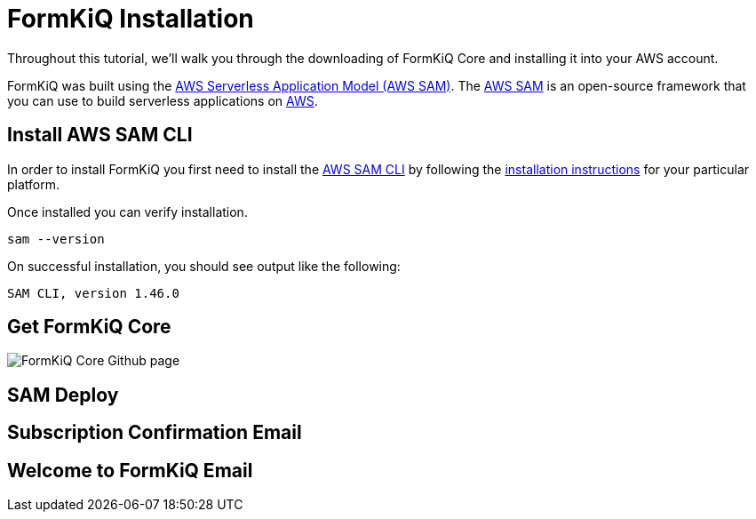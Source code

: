 = FormKiQ Installation

Throughout this tutorial, we’ll walk you through the downloading of FormKiQ Core and installing it into your AWS account.

FormKiQ was built using the https://aws.amazon.com/serverless/sam/[AWS Serverless Application Model (AWS SAM)]. The https://aws.amazon.com/serverless/sam/[AWS SAM] is an open-source framework that you can use to build serverless applications on https://aws.amazon.com[AWS].

== Install AWS SAM CLI

In order to install FormKiQ you first need to install the https://docs.aws.amazon.com/serverless-application-model/latest/developerguide/serverless-sam-cli-install.html[AWS SAM CLI] by following the https://docs.aws.amazon.com/serverless-application-model/latest/developerguide/serverless-sam-cli-install.html[installation instructions] for your particular platform.

Once installed you can verify installation.

----
sam --version
----

On successful installation, you should see output like the following:
----
SAM CLI, version 1.46.0
----

== Get FormKiQ Core

image::../images/formkiq-core.png[FormKiQ Core Github page]

== SAM Deploy

== Subscription Confirmation Email

== Welcome to FormKiQ Email


